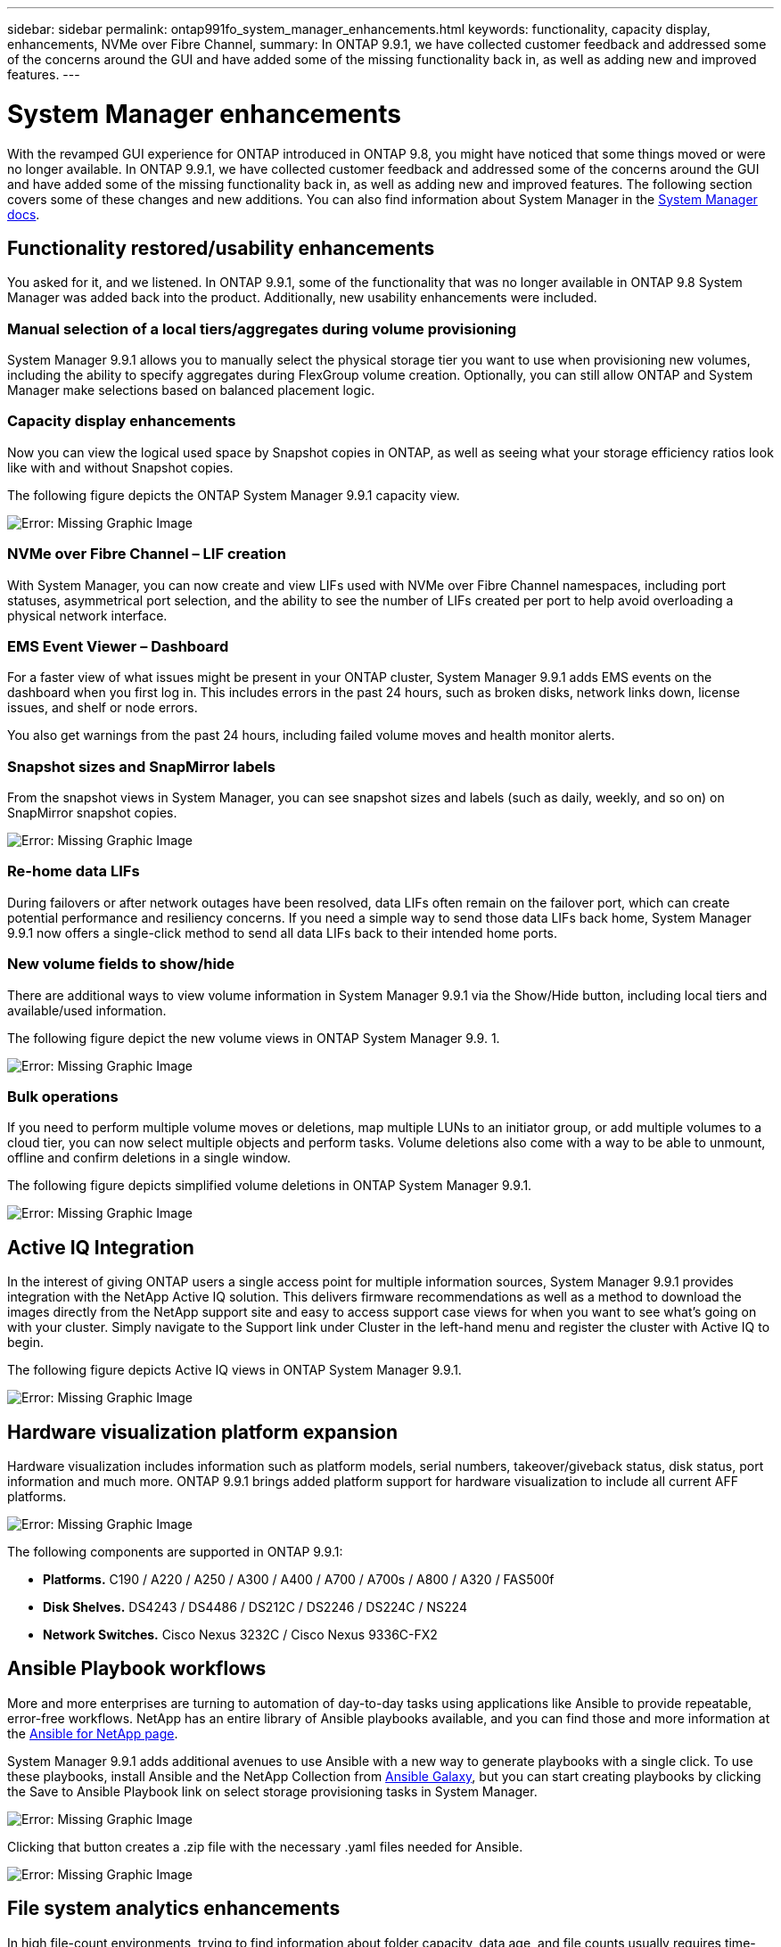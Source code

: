 ---
sidebar: sidebar
permalink: ontap991fo_system_manager_enhancements.html
keywords: functionality, capacity display, enhancements, NVMe over Fibre Channel,
summary: In ONTAP 9.9.1, we have collected customer feedback and addressed some of the concerns around the GUI and have added some of the missing functionality back in, as well as adding new and improved features.
---

= System Manager enhancements
:hardbreaks:
:nofooter:
:icons: font
:linkattrs:
:imagesdir: ./media/

//
// This file was created with NDAC Version 2.0 (August 17, 2020)
//
// 2021-05-06 15:42:30.815012
//

With the revamped GUI experience for ONTAP introduced in ONTAP 9.8, you might have noticed that some things moved or were no longer available. In ONTAP 9.9.1, we have collected customer feedback and addressed some of the concerns around the GUI and have added some of the missing functionality back in, as well as adding new and improved features. The following section covers some of these changes and new additions. You can also find information about System Manager in the https://docs.netapp.com/us-en/ontap/index.html[System Manager docs^].

== Functionality restored/usability enhancements

You asked for it, and we listened. In ONTAP 9.9.1, some of the functionality that was no longer available in ONTAP 9.8 System Manager was added back into the product. Additionally, new usability enhancements were included.

=== Manual selection of a local tiers/aggregates during volume provisioning

System Manager 9.9.1 allows you to manually select the physical storage tier you want to use when provisioning new volumes, including the ability to specify aggregates during FlexGroup volume creation. Optionally, you can still allow ONTAP and System Manager make selections based on balanced placement logic.

=== Capacity display enhancements

Now you can view the logical used space by Snapshot copies in ONTAP, as well as seeing what your storage efficiency ratios look like with and without Snapshot copies.

The following figure depicts the ONTAP System Manager 9.9.1 capacity view.

image:ontap991fo_image1.jpeg[Error: Missing Graphic Image]

=== NVMe over Fibre Channel – LIF creation

With System Manager, you can now create and view LIFs used with NVMe over Fibre Channel namespaces, including port statuses, asymmetrical port selection, and the ability to see the number of LIFs created per port to help avoid overloading a physical network interface.

=== EMS Event Viewer – Dashboard

For a faster view of what issues might be present in your ONTAP cluster, System Manager 9.9.1 adds EMS events on the dashboard when you first log in. This includes errors in the past 24 hours, such as broken disks, network links down, license issues, and shelf or node errors.

You also get warnings from the past 24 hours, including failed volume moves and health monitor alerts.

=== Snapshot sizes and SnapMirror labels

From the snapshot views in System Manager, you can see snapshot sizes and labels (such as daily, weekly, and so on) on SnapMirror snapshot copies.

image:ontap991fo_image2.png[Error: Missing Graphic Image]

=== Re-home data LIFs

During failovers or after network outages have been resolved, data LIFs often remain on the failover port, which can create potential performance and resiliency concerns. If you need a simple way to send those data LIFs back home, System Manager 9.9.1 now offers a single-click method to send all data LIFs back to their intended home ports.

=== New volume fields to show/hide

There are additional ways to view volume information in System Manager 9.9.1 via the Show/Hide button, including local tiers and available/used information.

The following figure depict the new volume views in ONTAP System Manager 9.9. 1.

image:ontap991fo_image3.png[Error: Missing Graphic Image]

=== Bulk operations

If you need to perform multiple volume moves or deletions, map multiple LUNs to an initiator group, or add multiple volumes to a cloud tier, you can now select multiple objects and perform tasks. Volume deletions also come with a way to be able to unmount, offline and confirm deletions in a single window.

The following figure depicts simplified volume deletions in ONTAP System Manager 9.9.1.

image:ontap991fo_image4.png[Error: Missing Graphic Image]

== Active IQ Integration

In the interest of giving ONTAP users a single access point for multiple information sources, System Manager 9.9.1 provides integration with the NetApp Active IQ solution. This delivers firmware recommendations as well as a method to download the images directly from the NetApp support site and easy to access support case views for when you want to see what’s going on with your cluster. Simply navigate to the Support link under Cluster in the left-hand menu and register the cluster with Active IQ to begin.

The following figure depicts Active IQ views in ONTAP System Manager 9.9.1.

image:ontap991fo_image5.png[Error: Missing Graphic Image]

== Hardware visualization platform expansion

Hardware visualization includes information such as platform models, serial numbers, takeover/giveback status, disk status, port information and much more. ONTAP 9.9.1 brings added platform support for hardware visualization to include all current AFF platforms.

image:ontap991fo_image6.png[Error: Missing Graphic Image]

The following components are supported in ONTAP 9.9.1:

* *Platforms.* C190 / A220 / A250 / A300 / A400 / A700 / A700s / A800 / A320 / FAS500f
* *Disk Shelves.* DS4243 / DS4486 / DS212C / DS2246 / DS224C / NS224
* *Network Switches.* Cisco Nexus 3232C / Cisco Nexus 9336C-FX2

== Ansible Playbook workflows

More and more enterprises are turning to automation of day-to-day tasks using applications like Ansible to provide repeatable, error-free workflows. NetApp has an entire library of Ansible playbooks available, and you can find those and more information at the https://www.netapp.com/devops-solutions/ansible/[Ansible for NetApp page^].

System Manager 9.9.1 adds additional avenues to use Ansible with a new way to generate playbooks with a single click. To use these playbooks, install Ansible and the NetApp Collection from https://galaxy.ansible.com/netapp/ontap[Ansible Galaxy^], but you can start creating playbooks by clicking the Save to Ansible Playbook link on select storage provisioning tasks in System Manager.

image:ontap991fo_image7.png[Error: Missing Graphic Image]

Clicking that button creates a .zip file with the necessary .yaml files needed for Ansible.

image:ontap991fo_image8.png[Error: Missing Graphic Image]

== File system analytics enhancements

In high file-count environments, trying to find information about folder capacity, data age, and file counts usually requires time-intensive commands or scripts that run serial operations over NAS protocols, such as `ls`, `du`, `find`, and `stat`.

ONTAP System Manager 9.8 introduced a way for admins to find out file system information in any NAS storage volume quickly and easily by enabling a low-impact scanner for each volume. This scanner crawls the ONTAP file system in the background with a low priority job and delivers a wealth of information that is available as soon as you navigate to a volume that has it enabled.

Enabling https://docs.netapp.com/us-en/ontap/concept_nas_file_system_analytics_overview.html[File System Analytics^] is as easy as navigating to the volume you want to scan. Go to Storage > Volumes and then use the search to find your desired volume. Click the volume, and then the Explorer tab.

From here, you see the Enable Analytics link on the right side of the page.

image:ontap991fo_image9.png[Error: Missing Graphic Image]

After you click enable, the scanner starts. The time of completion depends on the number of objects in the volume as well as the system load. After it is finished, you see the entire directory structure populated in the System Manager view. This view can be navigated down the directory tree, and it provides access for history information, directory size information, and file sizes.
ONTAP 9.9.1 brings some additional enhancements to the feature, such as filtering by file or directory name, downloading .xls reports and performing https://docs.netapp.com/ontap-9/topic/com.netapp.doc.dot-cm-vsmg/GUID-AA63F7C1-37EA-4577-9A6A-8AC62A96B1ED.htmlfast[directory deletes^].


== Other System Manager 9.9.1 enhancements

ONTAP 9. 9.1 also brings the following enhancements to System Manager:

|===
| |

a|* Nested igroups
* SnapMirror Cloud - backups and restores (ONTAP S3 and StorageGrid only)
* All SAN Array expansion
* FlexCache pre-populate, DR, view bandwidth savings
a|* SVM-DR for FlexGroup volumes
* SnapMirror cascade and fan-out support for FlexGroup volumes
* FabricPool: Adjust or change minimum cooling days
|===
